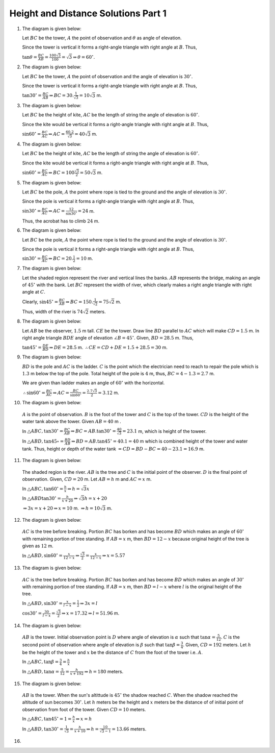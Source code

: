 Height and Distance Solutions Part 1
************************************
1. The diagram is given below:

   .. image:: _static/images/28_1.png
      :alt: 1st problem
      :align: center

   Let :math:`BC` be the tower, :math:`A` the point of observation and :math:`\theta` as angle of elevation.

   Since the tower is vertical it forms a right-angle triangle with right angle at :math:`B`. Thus,

   :math:`\tan\theta = \frac{BC}{AB} = \frac{100\sqrt{3}}{100} = \sqrt{3} \Rightarrow \theta = 60^\circ`.

2. The diagram is given below:

   .. image:: _static/images/28_2.png
      :alt: 2nd problem
      :align: center

   Let :math:`BC` be the tower, :math:`A` the point of observation and the angle of elevation is :math:`30^\circ`.

   Since the tower is vertical it forms a right-angle triangle with right angle at :math:`B`. Thus,

   :math:`\tan30^\circ = \frac{BC}{AB} \Rightarrow BC = 30.\frac{1}{\sqrt{3}} = 10\sqrt{3}` m.

3. The diagram is given below:

   .. image:: _static/images/28_3.png
      :alt: 3rd problem
      :align: center

   Let :math:`BC` be the height of kite, :math:`AC` be the length of string the angle of elevation is :math:`60^\circ`.

   Since the kite would be vertical it forms a right-angle triangle with right angle at :math:`B`. Thus,

   :math:`\sin60^\circ = \frac{BC}{AC} \Rightarrow AC = \frac{60.2}{\sqrt{3}} = 40\sqrt{3}` m.

4. The diagram is given below:

   .. image:: _static/images/28_4.png
      :alt: 4th problem
      :align: center

   Let :math:`BC` be the height of kite, :math:`AC` be the length of string the angle of elevation is :math:`60^\circ`.

   Since the kite would be vertical it forms a right-angle triangle with right angle at :math:`B`. Thus,

   :math:`\sin60^\circ = \frac{BC}{AC} \Rightarrow BC = 100\frac{\sqrt{3}}{2}= 50\sqrt{3}` m.

5. The diagram is given below:

   .. image:: _static/images/28_5.png
      :alt: 5th problem
      :align: center

   Let :math:`BC` be the pole, :math:`A` the point where rope is tied to the ground and the angle of elevation is :math:`30^\circ`.

   Since the pole is vertical it forms a right-angle triangle with right angle at :math:`B`. Thus,

   :math:`\sin30^\circ = \frac{BC}{AC} \Rightarrow AC = \frac{12}{\sin30^\circ} = 24` m.

   Thus, the acrobat has to climb :math:`24` m.

6. The diagram is given below:

   .. image:: _static/images/28_6.png
      :alt: 6th problem
      :align: center

   Let :math:`BC` be the pole, :math:`A` the point where rope is tied to the ground and the angle of elevation is :math:`30^\circ`.

   Since the pole is vertical it forms a right-angle triangle with right angle at :math:`B`. Thus,

   :math:`\sin30^\circ = \frac{BC}{AC} \Rightarrow BC = 20.\frac{1}{2} = 10` m.

7. The diagram is given below:

   .. image:: _static/images/28_7.png
      :alt: 7th problem
      :align: center

   Let the shaded region represent the river and vertical lines the banks. :math:`AB` represents the bridge, making an angle of
   :math:`45^\circ` with the bank. Let :math:`BC` represent the width of river, which clearly makes a right angle triangle with
   right angle at :math:`C`.

   Clearly, :math:`\sin45^\circ = \frac{BC}{AB} \Rightarrow BC = 150.\frac{1}{\sqrt{2}} = 75\sqrt{2}` m.

   Thus, width of the river is :math:`74\sqrt{2}` meters.

8. The diagram is given below:

   .. image:: _static/images/28_8.png
      :alt: 8th problem
      :align: center

   Let :math:`AB` be the observer, :math:`1.5` m tall. :math:`CE` be the tower. Draw line :math:`BD` parallel to :math:`AC` which
   will make :math:`CD = 1.5` m. In right angle triangle :math:`BDE` angle of elevation :math:`\angle B = 45^\circ`. Given,
   :math:`BD = 28.5` m. Thus,

   :math:`\tan45^\circ = \frac{DE}{BD} \Rightarrow DE = 28.5` m. :math:`\therefore CE = CD + DE = 1.5 + 28.5 = 30` m.

9. The diagram is given below:

   .. image:: _static/images/28_9.png
      :alt: 9th problem
      :align: center

   :math:`BD` is the pole and :math:`AC` is the ladder. :math:`C` is the point which the electrician need to reach to repair the
   pole which is :math:`1.3` m below the top of the pole. Total height of the pole is :math:`4` m, thus, :math:`BC = 4 - 1.3 =
   2.7` m.

   We are given than ladder makes an angle of :math:`60^\circ` with the horizontal.

   :math:`\therefore \sin60^\circ = \frac{BC}{AC} \Rightarrow AC = \frac{BC}{\sin60^\circ} = \frac{2.7\sqrt{3}}{2} = 3.12` m.

10. The diagram is given below:

   .. image:: _static/images/28_10.png
      :alt: 10th problem
      :align: center

   :math:`A` is the point of observation. :math:`B` is the foot of the tower and :math:`C` is the top of the tower. :math:`CD` is
   the height of the water tank above the tower. Given :math:`AB = 40` m .

   In :math:`\triangle ABC, \tan30^\circ = \frac{BC}{AB} \Rightarrow BC = AB.\tan30^\circ = \frac{40}{\sqrt{3}} = 23.1` m,
   which is height of the toweer.

   In :math:`\triangle ABD, \tan45\circ = \frac{BD}{AB} \Rightarrow BD = AB.\tan45^\circ = 40.1 = 40` m which is combined height
   of the tower and water tank. Thus, height or depth of the water tank :math:`= CD = BD - BC = 40 - 23.1 = 16.9` m.

11. The diagram is given below:

   .. image:: _static/images/28_11.png
      :alt: 11th problem
      :align: center

   The shaded region is the river. :math:`AB` is the tree and :math:`C` is the initial point of the observer. :math:`D` is the final
   point of observation. Given, :math:`CD = 20` m. Let :math:`AB = h` m and :math:`AC = x` m.

   In :math:`\triangle ABC, \tan60^\circ = \frac{h}{x} \Rightarrow h = \sqrt{3}x`

   In :math:`\triangle ABD \tan30^\circ = \frac{h}{x + 20}\Rightarrow \sqrt{3}h = x + 20`

   :math:`\Rightarrow 3x = x + 20 \Rightarrow x = 10` m. :math:`\Rightarrow h = 10\sqrt{3}` m.

12. The diagram is given below:

   .. image:: _static/images/28_12.png
      :alt: 12th problem
      :align: center

   :math:`AC` is the tree before breaking. Portion :math:`BC` has borken and has become :math:`BD` which makes an angle of
   :math:`60^\circ` with remaining portion of tree standing. If :math:`AB = x` m, then :math:`BD = 12 - x` because original height
   of the tree is given as :math:`12` m.

   In :math:`\triangle ABD, \sin60^\circ = \frac{x}{12 - x} \Rightarrow \frac{\sqrt{3}}{2} = \frac{x}{12 - x} \Rightarrow x = 5.57`

13. The diagram is given below:

   .. image:: _static/images/28_13.png
      :alt: 13th problem
      :align: center

   :math:`AC` is the tree before breaking. Portion :math:`BC` has borken and has become :math:`BD` which makes an angle of
   :math:`30^\circ` with remaining portion of tree standing. If :math:`AB = x` m, then :math:`BD = l - x` where :math:`l` is the
   original height of the tree.

   In :math:`\triangle ABD, \sin30^\circ = \frac{x}{l - x} = \frac{1}{2} \Rightarrow 3x = l`

   :math:`\cos30^\circ = \frac{30}{l - x} = \frac{\sqrt{3}}{2} \Rightarrow x = 17.32 \Rightarrow l = 51.96` m.

14. The diagram is given below:

   .. image:: _static/images/28_14.png
      :alt: 14th problem
      :align: center

   :math:`AB` is the tower. Initial observation point is :math:`D` where angle of elevation is :math:`\alpha` such that
   :math:`\tan\alpha = \frac{5}{12}`. :math:`C` is the second point of observation where angle of elevation is :math:`\beta` such
   that :math:`\tan\beta = \frac{3}{4}`. Given, :math:`CD = 192` meters. Let :math:`h` be the height of the tower and :math:`x` be
   the distance of :math:`C` from the foot of the tower i.e. :math:`A`.

   In :math:`\triangle ABC, \tan\beta = \frac{3}{4} = \frac{h}{x}`

   In :math:`\triangle ABD, \tan\alpha = \frac{5}{12} = \frac{h}{x + 192} \Rightarrow h = 180` meters.

15. The diagram is given below:

   .. image:: _static/images/28_14.png
      :alt: 14th problem
      :align: center

   :math:`AB` is the tower. When the sun's altittude is :math:`45^\circ` the shadow reached :math:`C`. When the shadow reached the
   altitude of sun becomes :math:`30^\circ`. Let :math:`h` meters be the height and :math:`x` meters be the distance of of initial
   point of observation from foot of the tower. Given :math:`CD = 10` meters.

   In :math:`\triangle ABC, \tan45^\circ = 1 = \frac{h}{x}\Rightarrow x = h`

   In :math:`\triangle ABD, \tan30^\circ = \frac{1}{\sqrt{3}} = \frac{h}{x + 10}\Rightarrow h = \frac{10}{\sqrt{3} - 1} = 13.66`
   meters.

16.
